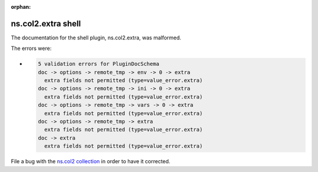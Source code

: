 .. Document meta section

:orphan:

.. meta::
  :antsibull-docs: <ANTSIBULL_DOCS_VERSION>

.. Document body

.. Anchors

.. _ansible_collections.ns.col2.extra_shell:

.. Title

ns.col2.extra shell
+++++++++++++++++++


The documentation for the shell plugin, ns.col2.extra,  was malformed.

The errors were:

* .. code-block:: text

        5 validation errors for PluginDocSchema
        doc -> options -> remote_tmp -> env -> 0 -> extra
          extra fields not permitted (type=value_error.extra)
        doc -> options -> remote_tmp -> ini -> 0 -> extra
          extra fields not permitted (type=value_error.extra)
        doc -> options -> remote_tmp -> vars -> 0 -> extra
          extra fields not permitted (type=value_error.extra)
        doc -> options -> remote_tmp -> extra
          extra fields not permitted (type=value_error.extra)
        doc -> extra
          extra fields not permitted (type=value_error.extra)


File a bug with the `ns.col2 collection <https://galaxy.ansible.com/ui/repo/published/ns/col2/>`_ in order to have it corrected.
